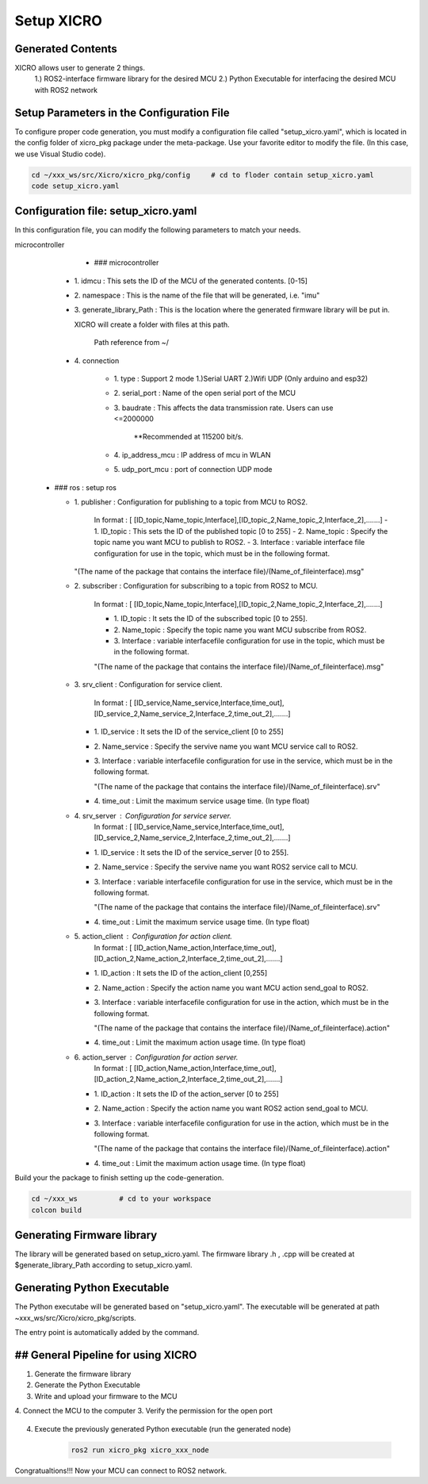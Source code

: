 Setup XICRO
===========

Generated Contents
******************
XICRO allows user to generate 2 things.
    1.) ROS2-interface firmware library for the desired MCU
    2.) Python Executable for interfacing the desired MCU with ROS2 network 
    
Setup Parameters in the Configuration File
******************************************
To configure proper code generation, you must modify a configuration file called "setup_xicro.yaml", which is located in the config folder of xicro_pkg package under the meta-package. Use your favorite editor to modify the file. (In this case, we use Visual Studio code).

.. code-block:: sh

    cd ~/xxx_ws/src/Xicro/xicro_pkg/config     # cd to floder contain setup_xicro.yaml
    code setup_xicro.yaml

Configuration file: setup_xicro.yaml
************************************

In this configuration file, you can modify the following parameters to match your needs.

microcontroller
      - ### microcontroller
      
    - 1\. idmcu : This sets the ID of the MCU of the generated contents. [0-15] 
    
    - 2\. namespace : This is the name of the file that will be generated, i.e. "imu"

    - 3\. generate_library_Path : This is the location where the generated firmware library will be put in.
    
      XICRO will create a folder with files at this path.

        Path reference from ~/
        
    - 4\. connection
        
        - 1\. type : Support 2 mode 1.)Serial UART 2.)Wifi UDP (Only arduino and esp32)
          
        - 2\. serial_port : Name of the open serial port of the MCU
      
        - 3\. baudrate : This affects the data transmission rate. Users can use <=2000000
      
            \**Recommended at 115200 bit/s.

        - 4\. ip_address_mcu : IP address of mcu in WLAN
          
        - 5\. udp_port_mcu : port of connection UDP mode
        
  - ### ros : setup ros  
           
    - 1\. publisher : Configuration for publishing to a topic from MCU to ROS2.
        
        In format : [ [ID_topic,Name_topic,Interface],[ID_topic_2,Name_topic_2,Interface_2],.......]
        - 1\. ID_topic : This sets the ID of the published topic [0 to 255]
        - 2\. Name_topic : Specify the topic name you want MCU to publish to ROS2.
        - 3\. Interface : variable interface file configuration for use in the topic, which must be in the following format. 

      "(The name of the package that contains the interface file)/(Name_of_fileinterface).msg" 

    - 2\. subscriber : Configuration for subscribing to a topic from ROS2 to MCU.
        
        In format : [ [ID_topic,Name_topic,Interface],[ID_topic_2,Name_topic_2,Interface_2],.......]
  
        - 1\. ID_topic : It sets the ID of the subscribed topic [0 to 255].
        - 2\. Name_topic : Specify the topic name you want MCU subscribe from ROS2.
        - 3\. Interface : variable interfacefile configuration for use in the topic, which must be in the following format. 
        
        "(The name of the package that contains the interface file)/(Name_of_fileinterface).msg" 

    - 3\. srv_client : Configuration for service client. 
        
        In format : [ [ID_service,Name_service,Interface,time_out],[ID_service_2,Name_service_2,Interface_2,time_out_2],.......]

      - 1\. ID_service : It sets the ID of the service_client [0 to 255]
      - 2\. Name_service : Specify the servive name you want MCU service call to ROS2.
      - 3\. Interface : variable interfacefile configuration for use in the service, which must be in the following format. 
        
        "(The name of the package that contains the interface file)/(Name_of_fileinterface).srv"
        
      - 4\. time_out : Limit the maximum service usage time. (In type float)

    - 4\. srv_server : Configuration for service server. 
        In format : [ [ID_service,Name_service,Interface,time_out],[ID_service_2,Name_service_2,Interface_2,time_out_2],.......]

      - 1\. ID_service : It sets the ID of the service_server [0 to 255].
      - 2\. Name_service : Specify the servive name you want  ROS2 service call to MCU.
      - 3\. Interface : variable interfacefile configuration for use in the service, which must be in the following format. 
        
        "(The name of the package that contains the interface file)/(Name_of_fileinterface).srv"
      - 4\. time_out : Limit the maximum service usage time. (In type float)

    - 5\. action_client : Configuration for action client. 
        In format : [ [ID_action,Name_action,Interface,time_out],[ID_action_2,Name_action_2,Interface_2,time_out_2],.......]

      - 1\. ID_action : It sets the ID of the action_client [0,255]
      - 2\. Name_action : Specify the action name you want MCU action send_goal to ROS2.
      - 3\. Interface : variable interfacefile configuration for use in the action, which must be in the following format. 
        
        "(The name of the package that contains the interface file)/(Name_of_fileinterface).action"        
      - 4\. time_out : Limit the maximum action usage time. (In type float)        
      
    - 6\. action_server : Configuration for action server. 
        In format : [ [ID_action,Name_action,Interface,time_out],[ID_action_2,Name_action_2,Interface_2,time_out_2],.......]

      - 1\. ID_action : It sets the ID of the action_server [0 to 255]
      - 2\. Name_action : Specify the action name you want ROS2 action send_goal to MCU.
      - 3\. Interface : variable interfacefile configuration for use in the action, which must be in the following format. 
        
        "(The name of the package that contains the interface file)/(Name_of_fileinterface).action" 
      - 4\. time_out : Limit the maximum action usage time. (In type float)  
      
      
Build your the package to finish setting up the code-generation.

.. code-block:: sh

  cd ~/xxx_ws          # cd to your workspace
  colcon build


Generating Firmware library
***************************

The library will be generated based on setup_xicro.yaml. The firmware library .h , .cpp will be created at $generate_library_Path according to setup_xicro.yaml.

.. code-block:: sh
  cd ~/xxx_ws/src      #cd to your workspace
  colcon build
  ros2 run xicro_pkg generate_library.py -mcu_type -module_name 
  
  -mcu_type (require) : Users must specify the family of MCU [arduino , esp , stm32]
      
  -module_name : HAL library
    
  - If you don't use stm32 family, ignore this argument. 
  
    ### Example 
    ARDUINO
.. code-block:: sh
    ros2 run xicro_pkg generate_library.py -mcu_type arduino  // Example generate for arduino family.
    
    ESP
.. code-block:: sh
    ros2 run xicro_pkg generate_library.py -mcu_type esp  // Example generate for esp family.
    
    STM32F411RE
.. code-block:: sh
    ros2 run xicro_pkg generate_library.py -mcu_type stm32 -module_name "stm32f4xx_hal.h"  // Example generate for stm32F4xx
    
Generating Python Executable
****************************
The Python executabe will be generated based on "setup_xicro.yaml". The executable will be generated at path ~xxx_ws/src/Xicro/xicro_pkg/scripts.

.. code-block:: sh
    ros2 run xicro_pkg generate_xicro_node.py -mcu_type arduino 
    
  -mcu_type (require) : Users must specify the family of MCU [arduino , esp , stm32]

The entry point is automatically added by the command.
    

## General Pipeline for using XICRO
***************
1. Generate the firmware library
2. Generate the Python Executable
3. Write and upload your firmware to the MCU
4. Connect the MCU to the computer
3. Verify the permission for the open port
    .. code-block:: sh
        sudo chown $USERNAME /port     #Changing permissions port 

4. Execute the previously generated Python executable (run the generated node)

    .. code-block:: sh

        ros2 run xicro_pkg xicro_xxx_node  
        
Congratualtions!!! Now your MCU can connect to ROS2 network.
